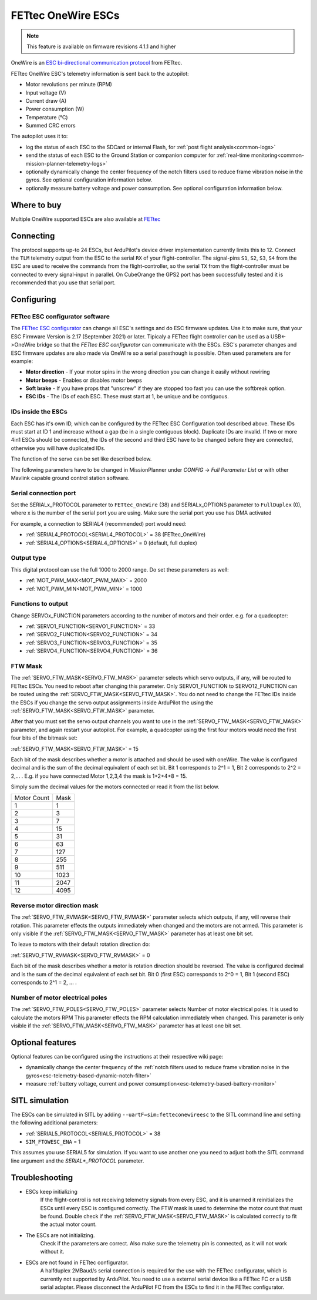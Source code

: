 ===================
FETtec OneWire ESCs
===================

.. note::

   This feature is available on firmware revisions 4.1.1 and higher

.. image:: ../../../images/FETtec_4in1_ESC.jpg

OneWire is an `ESC bi-directional communication protocol <https://github.com/ArduPilot/ardupilot/tree/master/libraries/AP_FETtecOneWire>`_ from FETtec.

FETtec OneWire ESC's telemetry information is sent back to the autopilot:

- Motor revolutions per minute (RPM)
- Input voltage (V)
- Current draw (A)
- Power consumption (W)
- Temperature (°C)
- Summed CRC errors

The autopilot uses it to:

- log the status of each ESC to the SDCard or internal Flash, for :ref:`post flight analysis<common-logs>`
- send the status of each ESC to the Ground Station or companion computer for :ref:`real-time monitoring<common-mission-planner-telemetry-logs>`
- optionally dynamically change the center frequency of the notch filters used to reduce frame vibration noise in the gyros. See optional configuration information below.
- optionally measure battery voltage and power consumption. See optional configuration information below.


------------
Where to buy
------------

Multiple OneWire supported ESCs are also available at `FETtec <https://fettec.net>`_


----------
Connecting
----------

The protocol supports up-to 24 ESCs, but ArduPilot's device driver implementation currently limits this to 12.
Connect the ``TLM`` telemetry output from the ESC to the serial ``RX`` of your flight-controller.
The signal-pins ``S1``, ``S2``, ``S3``, ``S4`` from the ESC are used to receive the commands from the flight-controller, so the serial ``TX`` from the flight-controller must be connected to 
every signal-input in parallel. On CubeOrange the GPS2 port has been successfully tested and it is recommended that you use that serial port.


-----------
Configuring
-----------

FETtec ESC configurator software
================================

The `FETtec ESC configurator <https://github.com/FETtec/ESC-Configurator/releases>`_ can change all ESC's settings and do ESC firmware updates.
Use it to make sure, that your ESC Firmware Version is 2.17 (September 2021) or later.
Tipicaly a FETtec flight controller can be used as a USB<->OneWire bridge so that the *FETtec ESC configurator* can communicate with the ESCs.
ESC's parameter changes and ESC firmware updates are also made via OneWire so a serial passthough is possible.
Often used parameters are for example: 

- **Motor direction** - If your motor spins in the wrong direction you can change it easily without rewiring
- **Motor beeps** - Enables or disables motor beeps
- **Soft brake** - If you have props that "unscrew" if they are stopped too fast you can use the softbreak option. 
- **ESC IDs** - The IDs of each ESC. These must start at 1, be unique and be contiguous.

IDs inside the ESCs
===================

Each ESC has it's own ID, which can be configured by the FETtec ESC Configuration tool described above.
These IDs must start at ID 1 and increase without a gap (be in a single contiguous block).
Duplicate IDs are invalid.
If two or more 4in1 ESCs should be connected, the IDs of the second and third ESC have to be changed before they are connected, otherwise you will have duplicated IDs.

The function of the servo can be set like described below.

The following parameters have to be changed in MissionPlanner under *CONFIG* -> *Full Parameter List* or with other Mavlink capable ground control station software.

Serial connection port
======================

Set the SERIALx_PROTOCOL parameter to ``FETtec_OneWire`` (38) and SERIALx_OPTIONS parameter to ``FullDuplex`` (0), where x is the number of the serial port you are using.
Make sure the serial port you use has DMA activated

For example, a connection to SERIAL4 (recommended) port would need:

- :ref:`SERIAL4_PROTOCOL<SERIAL4_PROTOCOL>` = 38 (FETtec_OneWire)
- :ref:`SERIAL4_OPTIONS<SERIAL4_OPTIONS>` = 0 (default, full duplex)

Output type
===========

This digital protocol can use the full 1000 to 2000 range. Do set these parameters as well:

- :ref:`MOT_PWM_MAX<MOT_PWM_MAX>` = 2000
- :ref:`MOT_PWM_MIN<MOT_PWM_MIN>` = 1000

Functions to output
===================

Change SERVOx_FUNCTION parameters according to the number of motors and their order. e.g. for a quadcopter:

- :ref:`SERVO1_FUNCTION<SERVO1_FUNCTION>` = 33
- :ref:`SERVO2_FUNCTION<SERVO2_FUNCTION>` = 34
- :ref:`SERVO3_FUNCTION<SERVO3_FUNCTION>` = 35
- :ref:`SERVO4_FUNCTION<SERVO4_FUNCTION>` = 36

FTW Mask
========

The :ref:`SERVO_FTW_MASK<SERVO_FTW_MASK>` parameter selects which servo outputs, if any, will be routed to FETtec ESCs.
You need to reboot after changing this parameter.
Only SERVO1_FUNCTION to SERVO12_FUNCTION can be routed using the :ref:`SERVO_FTW_MASK<SERVO_FTW_MASK>`.
You do not need to change the FETtec IDs inside the ESCs if you change the servo output assignments inside ArduPilot the using the :ref:`SERVO_FTW_MASK<SERVO_FTW_MASK>` parameter.

After that you must set the servo output channels you want to use in the :ref:`SERVO_FTW_MASK<SERVO_FTW_MASK>` parameter, and again restart your autopilot. For example, a quadcopter using the first four motors would need the first four bits of the bitmask set:

:ref:`SERVO_FTW_MASK<SERVO_FTW_MASK>` = 15

Each bit of the mask describes whether a motor is attached and should be used with oneWire. The value is configured decimal and is the sum of the decimal equivalent of each set bit. Bit 1 corresponds to 2^1 = 1, Bit 2 corresponds to 2^2 = 2,... . E.g. if you have connected Motor 1,2,3,4 the mask is 1+2+4+8 = 15.  

Simply sum the decimal values for the motors connected or read it from the list below.

+------------+----+
|Motor Count |Mask|
+------------+----+
|1           |1   |
+------------+----+
|2           |3   |
+------------+----+
|3           |7   |
+------------+----+
|4           |15  |
+------------+----+
|5           |31  |
+------------+----+
|6           |63  |
+------------+----+
|7           |127 |
+------------+----+
|8           |255 |
+------------+----+
|9           |511 |
+------------+----+
|10          |1023|
+------------+----+
|11          |2047|
+------------+----+
|12          |4095|
+------------+----+

Reverse motor direction mask
============================

The :ref:`SERVO_FTW_RVMASK<SERVO_FTW_RVMASK>` parameter selects which outputs, if any, will reverse their rotation.
This parameter effects the outputs immediately when changed and the motors are not armed.
This parameter is only visible if the :ref:`SERVO_FTW_MASK<SERVO_FTW_MASK>` parameter has at least one bit set.

To leave to motors with their default rotation direction do:

:ref:`SERVO_FTW_RVMASK<SERVO_FTW_RVMASK>` = 0

Each bit of the mask describes whether a motor is rotation direction should be reversed.
The value is configured decimal and is the sum of the decimal equivalent of each set bit.
Bit 0 (first ESC) corresponds to 2^0 = 1, Bit 1 (second ESC) corresponds to 2^1 = 2, ... .  

Number of motor electrical poles
================================

The :ref:`SERVO_FTW_POLES<SERVO_FTW_POLES>` parameter selects Number of motor electrical poles.
It is used to calculate the motors RPM
This parameter effects the RPM calculation immediately when changed.
This parameter is only visible if the :ref:`SERVO_FTW_MASK<SERVO_FTW_MASK>` parameter has at least one bit set.


-----------------
Optional features
-----------------

Optional features can be configured using the instructions at their respective wiki page:

- dynamically change the center frequency of the :ref:`notch filters used to reduce frame vibration noise in the gyros<esc-telemetry-based-dynamic-notch-filter>`
- measure :ref:`battery voltage, current and power consumption<esc-telemetry-based-battery-monitor>`

---------------
SITL simulation
---------------

The ESCs can be simulated in SITL by adding ``--uartF=sim:fetteconewireesc`` to the SITL command line and setting the following additional parameters:

- :ref:`SERIAL5_PROTOCOL<SERIAL5_PROTOCOL>` = 38
- ``SIM_FTOWESC_ENA`` = 1

This assumes you use SERIAL5 for simulation.
If you want to use another one you need to adjust both the SITL command line argument and the `SERIAL*_PROTOCOL` parameter.

---------------
Troubleshooting
---------------

- ESCs keep initializing
   If the flight-control is not receiving telemetry signals from every ESC, and it is unarmed it reinitializes the ESCs until every ESC is configured correctly.
   The FTW mask is used to determine the motor count that must be found. Double check if the :ref:`SERVO_FTW_MASK<SERVO_FTW_MASK>` is calculated correctly to fit the actual motor count.
- The ESCs are not initializing.
   Check if the parameters are correct. Also make sure the telemetry pin is connected, as it will not work without it. 
- ESCs are not found in FETtec configurator.
   A halfduplex 2MBaud/s serial connection is required for the use with the FETtec configurator, which is currently not supported by ArduPilot. You need to use a external serial  device like a FETtec FC or a USB serial adapter. Please disconnect the ArduPilot FC from the ESCs to find it in the FETtec configurator.
   

